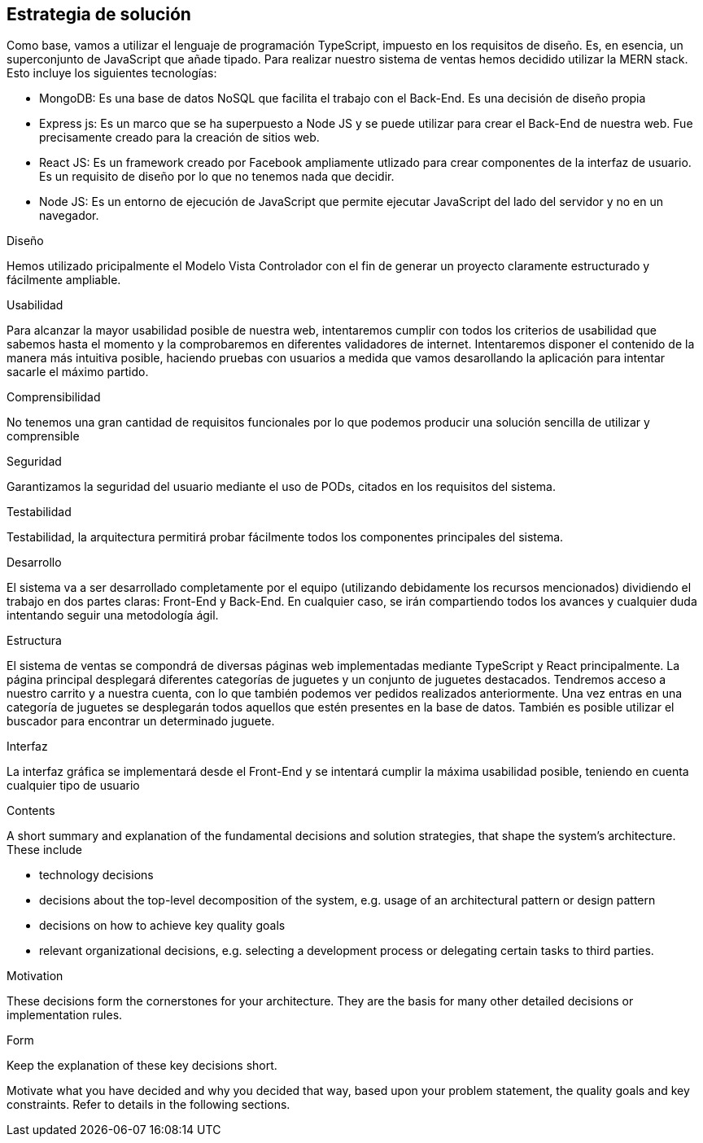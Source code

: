 [[section-solution-strategy]]
== Estrategia de solución
Como base, vamos a utilizar el lenguaje de programación TypeScript, impuesto en los requisitos de diseño. Es, en esencia, un superconjunto de JavaScript que añade tipado. 
Para realizar nuestro sistema de ventas hemos decidido utilizar la MERN stack. Esto incluye los siguientes tecnologías:

- MongoDB: Es una base de datos NoSQL que facilita el trabajo con el Back-End. Es una decisión de diseño propia
- Express js: Es un marco que se ha superpuesto a Node JS y se puede utilizar para crear el Back-End de nuestra web. Fue precisamente creado
para la creación de sitios web.
- React JS: Es un framework creado por Facebook ampliamente utlizado para crear componentes de la interfaz de usuario. Es un requisito de diseño por lo que no tenemos
nada que decidir.
- Node JS: Es un entorno de ejecución de JavaScript que permite ejecutar JavaScript del lado del servidor y no en un navegador.

.Diseño
Hemos utilizado pricipalmente el Modelo Vista Controlador con el fin de generar un proyecto claramente estructurado y fácilmente ampliable.

.Usabilidad
Para alcanzar la mayor usabilidad posible de nuestra web, intentaremos cumplir con todos los criterios de usabilidad que sabemos hasta el momento y la comprobaremos
en diferentes validadores de internet. Intentaremos disponer el contenido de la manera más intuitiva posible, haciendo pruebas con usuarios a medida que vamos desarollando la
aplicación para intentar sacarle el máximo partido.

.Comprensibilidad
No tenemos una gran cantidad de requisitos funcionales por lo que podemos producir una solución sencilla de utilizar y comprensible
 
.Seguridad
Garantizamos la seguridad del usuario mediante el uso de PODs, citados en los requisitos del sistema. 


.Testabilidad
Testabilidad, la arquitectura permitirá probar fácilmente todos los componentes principales del sistema.

.Desarrollo
El sistema va a ser desarrollado completamente por el equipo (utilizando debidamente los recursos mencionados) dividiendo el trabajo en dos partes claras: Front-End y Back-End. En cualquier caso, se irán compartiendo 
todos los avances y cualquier duda intentando seguir una metodología ágil.

.Estructura
El sistema de ventas se compondrá de diversas páginas web implementadas mediante TypeScript y React principalmente. La página principal desplegará diferentes categorías de 
juguetes y un conjunto de juguetes destacados. Tendremos acceso a nuestro carrito y a nuestra cuenta, con lo que también podemos ver pedidos realizados anteriormente. Una vez 
entras en una categoría de juguetes se desplegarán todos aquellos que estén presentes en la base de datos. También es posible utilizar el buscador para encontrar un determinado juguete.

.Interfaz
La interfaz gráfica se implementará desde el Front-End y se intentará cumplir la máxima usabilidad posible, teniendo en cuenta cualquier tipo de usuario


[role="arc42help"]
****
.Contents
A short summary and explanation of the fundamental decisions and solution strategies, that shape the system's architecture. These include

* technology decisions
* decisions about the top-level decomposition of the system, e.g. usage of an architectural pattern or design pattern
* decisions on how to achieve key quality goals
* relevant organizational decisions, e.g. selecting a development process or delegating certain tasks to third parties.

.Motivation
These decisions form the cornerstones for your architecture. They are the basis for many other detailed decisions or implementation rules.

.Form
Keep the explanation of these key decisions short.

Motivate what you have decided and why you decided that way,
based upon your problem statement, the quality goals and key constraints.
Refer to details in the following sections.
****
